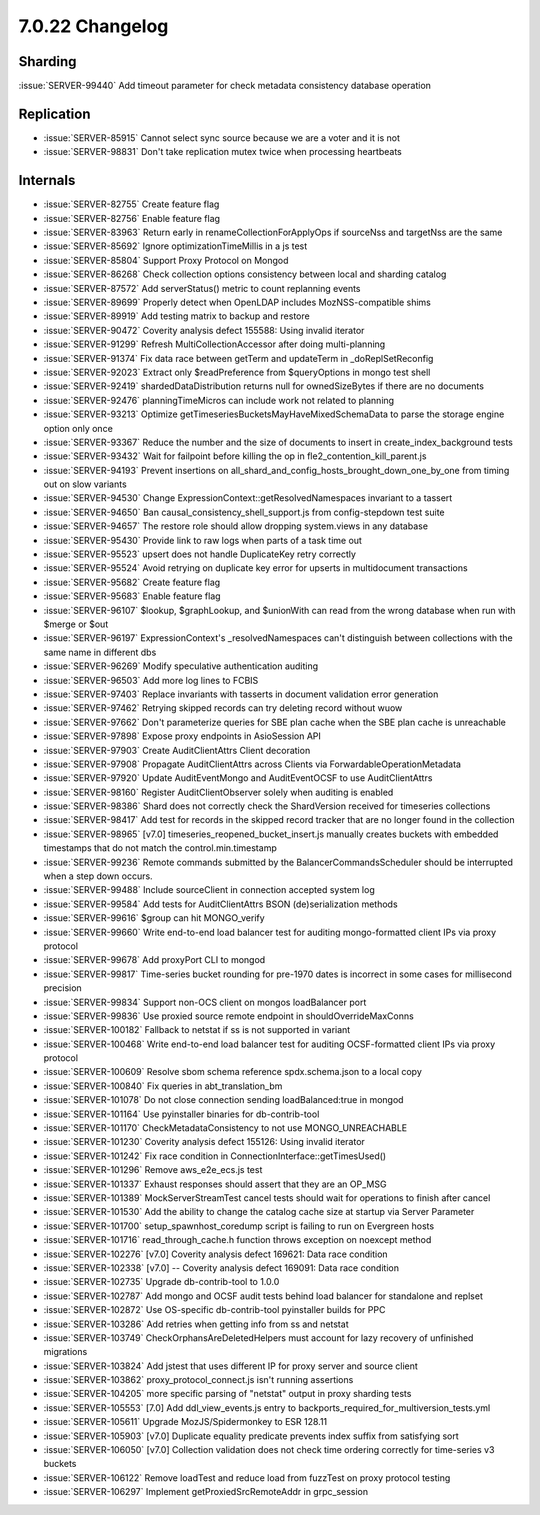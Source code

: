 .. _7.0.22-changelog:

7.0.22 Changelog
----------------

Sharding
~~~~~~~~

:issue:`SERVER-99440` Add timeout parameter for check metadata
consistency database operation

Replication
~~~~~~~~~~~

- :issue:`SERVER-85915` Cannot select sync source because we are a voter
  and it is not
- :issue:`SERVER-98831` Don't take replication mutex twice when
  processing heartbeats

Internals
~~~~~~~~~

- :issue:`SERVER-82755` Create feature flag
- :issue:`SERVER-82756` Enable feature flag
- :issue:`SERVER-83963` Return early in renameCollectionForApplyOps if
  sourceNss and targetNss are the same
- :issue:`SERVER-85692` Ignore optimizationTimeMillis in a js test
- :issue:`SERVER-85804` Support Proxy Protocol on Mongod
- :issue:`SERVER-86268` Check collection options consistency between
  local and sharding catalog
- :issue:`SERVER-87572` Add serverStatus() metric to count replanning
  events
- :issue:`SERVER-89699` Properly detect when OpenLDAP includes
  MozNSS-compatible shims
- :issue:`SERVER-89919` Add testing matrix to backup and restore
- :issue:`SERVER-90472` Coverity analysis defect 155588: Using invalid
  iterator
- :issue:`SERVER-91299` Refresh MultiCollectionAccessor after doing
  multi-planning
- :issue:`SERVER-91374` Fix data race between getTerm and updateTerm in
  _doReplSetReconfig
- :issue:`SERVER-92023` Extract only $readPreference from $queryOptions
  in mongo test shell
- :issue:`SERVER-92419` shardedDataDistribution returns null for
  ownedSizeBytes if there are no documents
- :issue:`SERVER-92476` planningTimeMicros can include work not related
  to planning
- :issue:`SERVER-93213` Optimize
  getTimeseriesBucketsMayHaveMixedSchemaData to parse the storage engine
  option only once
- :issue:`SERVER-93367` Reduce the number and the size of documents to
  insert in create_index_background tests
- :issue:`SERVER-93432` Wait for failpoint before killing the op in
  fle2_contention_kill_parent.js
- :issue:`SERVER-94193` Prevent insertions on
  all_shard_and_config_hosts_brought_down_one_by_one from timing out on
  slow variants
- :issue:`SERVER-94530` Change ExpressionContext::getResolvedNamespaces
  invariant to a tassert
- :issue:`SERVER-94650` Ban causal_consistency_shell_support.js from
  config-stepdown test suite
- :issue:`SERVER-94657` The restore role should allow dropping
  system.views in any database
- :issue:`SERVER-95430` Provide link to raw logs when parts of a task
  time out
- :issue:`SERVER-95523` upsert does not handle DuplicateKey retry
  correctly
- :issue:`SERVER-95524` Avoid retrying on duplicate key error for
  upserts in multidocument transactions
- :issue:`SERVER-95682` Create feature flag
- :issue:`SERVER-95683` Enable feature flag
- :issue:`SERVER-96107` $lookup, $graphLookup, and $unionWith can read
  from the wrong database when run with $merge or $out
- :issue:`SERVER-96197` ExpressionContext's _resolvedNamespaces can't
  distinguish between collections with the same name in different dbs
- :issue:`SERVER-96269` Modify speculative authentication auditing
- :issue:`SERVER-96503` Add more log lines to FCBIS
- :issue:`SERVER-97403` Replace invariants with tasserts in document
  validation error generation
- :issue:`SERVER-97462` Retrying skipped records can try deleting record
  without wuow
- :issue:`SERVER-97662` Don't parameterize queries for SBE plan cache
  when the SBE plan cache is unreachable
- :issue:`SERVER-97898` Expose proxy endpoints in AsioSession API
- :issue:`SERVER-97903` Create AuditClientAttrs Client decoration
- :issue:`SERVER-97908` Propagate AuditClientAttrs across Clients via
  ForwardableOperationMetadata
- :issue:`SERVER-97920` Update AuditEventMongo and AuditEventOCSF to use
  AuditClientAttrs
- :issue:`SERVER-98160` Register AuditClientObserver solely when
  auditing is enabled
- :issue:`SERVER-98386` Shard does not correctly check the ShardVersion
  received for timeseries collections
- :issue:`SERVER-98417` Add test for records in the skipped record
  tracker that are no longer found in the collection
- :issue:`SERVER-98965` [v7.0] timeseries_reopened_bucket_insert.js
  manually creates buckets with embedded timestamps that do not match
  the control.min.timestamp
- :issue:`SERVER-99236` Remote commands submitted by the
  BalancerCommandsScheduler should be interrupted when a step down
  occurs.
- :issue:`SERVER-99488` Include sourceClient in connection accepted
  system log
- :issue:`SERVER-99584` Add tests for AuditClientAttrs BSON
  (de)serialization methods
- :issue:`SERVER-99616` $group can hit MONGO_verify
- :issue:`SERVER-99660` Write end-to-end load balancer test for auditing
  mongo-formatted client IPs via proxy protocol
- :issue:`SERVER-99678` Add proxyPort CLI to mongod
- :issue:`SERVER-99817` Time-series bucket rounding for pre-1970 dates
  is incorrect in some cases for millisecond precision
- :issue:`SERVER-99834` Support non-OCS client on mongos loadBalancer
  port
- :issue:`SERVER-99836` Use proxied source remote endpoint in
  shouldOverrideMaxConns
- :issue:`SERVER-100182` Fallback to netstat if ss is not supported in
  variant
- :issue:`SERVER-100468` Write end-to-end load balancer test for
  auditing OCSF-formatted client IPs via proxy protocol
- :issue:`SERVER-100609` Resolve sbom schema reference spdx.schema.json
  to a local copy
- :issue:`SERVER-100840` Fix queries in abt_translation_bm
- :issue:`SERVER-101078` Do not close connection sending
  loadBalanced:true in mongod
- :issue:`SERVER-101164` Use pyinstaller binaries for db-contrib-tool
- :issue:`SERVER-101170` CheckMetadataConsistency to not use
  MONGO_UNREACHABLE
- :issue:`SERVER-101230` Coverity analysis defect 155126: Using invalid
  iterator
- :issue:`SERVER-101242` Fix race condition in
  ConnectionInterface::getTimesUsed()
- :issue:`SERVER-101296` Remove aws_e2e_ecs.js test
- :issue:`SERVER-101337` Exhaust responses should assert that they are
  an OP_MSG
- :issue:`SERVER-101389` MockServerStreamTest cancel tests should wait
  for operations to finish after cancel
- :issue:`SERVER-101530` Add the ability to change the catalog cache
  size at startup via Server Parameter
- :issue:`SERVER-101700` setup_spawnhost_coredump script is failing to
  run on Evergreen hosts
- :issue:`SERVER-101716` read_through_cache.h function throws exception
  on noexcept method
- :issue:`SERVER-102276` [v7.0] Coverity analysis defect 169621: Data
  race condition
- :issue:`SERVER-102338` [v7.0] -- Coverity analysis defect 169091: Data
  race condition
- :issue:`SERVER-102735` Upgrade db-contrib-tool to 1.0.0
- :issue:`SERVER-102787` Add mongo and OCSF audit tests behind load
  balancer for standalone and replset
- :issue:`SERVER-102872` Use OS-specific db-contrib-tool pyinstaller
  builds for PPC
- :issue:`SERVER-103286` Add retries when getting info from ss and
  netstat
- :issue:`SERVER-103749` CheckOrphansAreDeletedHelpers must account for
  lazy recovery of unfinished migrations
- :issue:`SERVER-103824` Add jstest that uses different IP for proxy
  server and source client
- :issue:`SERVER-103862` proxy_protocol_connect.js isn't running
  assertions
- :issue:`SERVER-104205` more specific parsing of "netstat" output in
  proxy sharding tests
- :issue:`SERVER-105553` [7.0] Add ddl_view_events.js entry to
  backports_required_for_multiversion_tests.yml
- :issue:`SERVER-105611` Upgrade MozJS/Spidermonkey to ESR 128.11
- :issue:`SERVER-105903` [v7.0] Duplicate equality predicate prevents
  index suffix from satisfying sort
- :issue:`SERVER-106050` [v7.0] Collection validation does not check
  time ordering correctly for time-series v3 buckets
- :issue:`SERVER-106122` Remove loadTest and reduce load from fuzzTest
  on proxy protocol testing
- :issue:`SERVER-106297` Implement getProxiedSrcRemoteAddr in
  grpc_session

